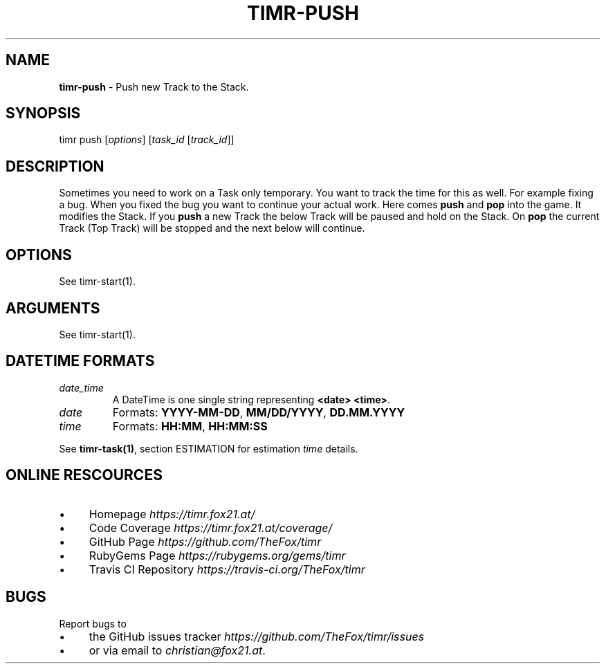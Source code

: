 .\" generated with Ronn/v0.7.3
.\" http://github.com/rtomayko/ronn/tree/0.7.3
.
.TH "TIMR\-PUSH" "1" "April 2017" "FOX21.at" "Timr Manual"
.
.SH "NAME"
\fBtimr\-push\fR \- Push new Track to the Stack\.
.
.SH "SYNOPSIS"
timr push [\fIoptions\fR] [\fItask_id\fR [\fItrack_id\fR]]
.
.SH "DESCRIPTION"
Sometimes you need to work on a Task only temporary\. You want to track the time for this as well\. For example fixing a bug\. When you fixed the bug you want to continue your actual work\. Here comes \fBpush\fR and \fBpop\fR into the game\. It modifies the Stack\. If you \fBpush\fR a new Track the below Track will be paused and hold on the Stack\. On \fBpop\fR the current Track (Top Track) will be stopped and the next below will continue\.
.
.SH "OPTIONS"
See timr\-start(1)\.
.
.SH "ARGUMENTS"
See timr\-start(1)\.
.
.SH "DATETIME FORMATS"
.
.TP
\fIdate_time\fR
A DateTime is one single string representing \fB<date> <time>\fR\.
.
.TP
\fIdate\fR
Formats: \fBYYYY\-MM\-DD\fR, \fBMM/DD/YYYY\fR, \fBDD\.MM\.YYYY\fR
.
.TP
\fItime\fR
Formats: \fBHH:MM\fR, \fBHH:MM:SS\fR
.
.P
See \fBtimr\-task(1)\fR, section ESTIMATION for estimation \fItime\fR details\.
.
.SH "ONLINE RESCOURCES"
.
.IP "\(bu" 4
Homepage \fIhttps://timr\.fox21\.at/\fR
.
.IP "\(bu" 4
Code Coverage \fIhttps://timr\.fox21\.at/coverage/\fR
.
.IP "\(bu" 4
GitHub Page \fIhttps://github\.com/TheFox/timr\fR
.
.IP "\(bu" 4
RubyGems Page \fIhttps://rubygems\.org/gems/timr\fR
.
.IP "\(bu" 4
Travis CI Repository \fIhttps://travis\-ci\.org/TheFox/timr\fR
.
.IP "" 0
.
.SH "BUGS"
Report bugs to
.
.IP "\(bu" 4
the GitHub issues tracker \fIhttps://github\.com/TheFox/timr/issues\fR
.
.IP "\(bu" 4
or via email to \fIchristian@fox21\.at\fR\.
.
.IP "" 0

